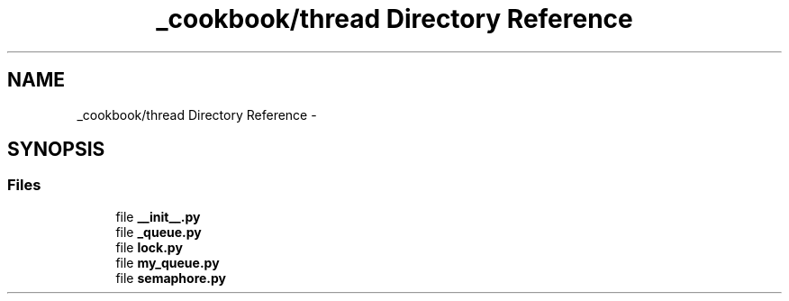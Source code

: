 .TH "_cookbook/thread Directory Reference" 3 "Wed Sep 17 2014" "Version 0.0.0" "admin-linux" \" -*- nroff -*-
.ad l
.nh
.SH NAME
_cookbook/thread Directory Reference \- 
.SH SYNOPSIS
.br
.PP
.SS "Files"

.in +1c
.ti -1c
.RI "file \fB__init__\&.py\fP"
.br
.ti -1c
.RI "file \fB_queue\&.py\fP"
.br
.ti -1c
.RI "file \fBlock\&.py\fP"
.br
.ti -1c
.RI "file \fBmy_queue\&.py\fP"
.br
.ti -1c
.RI "file \fBsemaphore\&.py\fP"
.br
.in -1c
